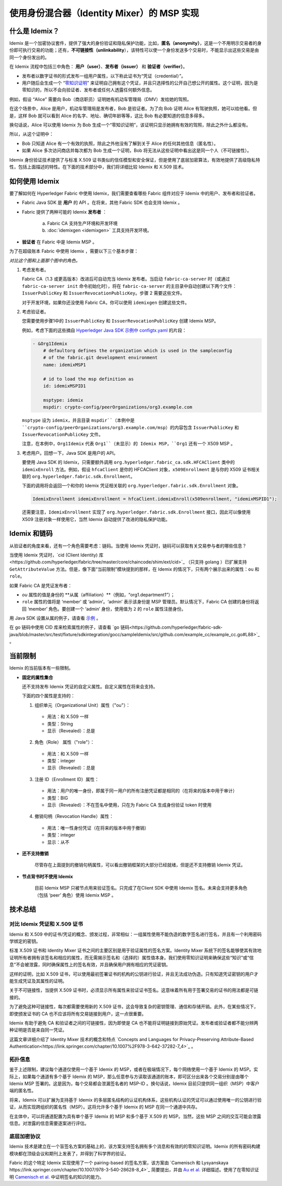 使用身份混合器（Identity Mixer）的 MSP 实现
==========================================================================

什么是 Idemix？
---------------

Idemix 是一个加密协议套件，提供了强大的身份验证和隐私保护功能，比如，**匿名（anonymity）**，这是一个不用明示交易者的身份即可执行交易的功能；还有，**不可链接性（unlinkability**），该特性可以使一个身份发送多个交易时，不能显示出这些交易是由同一个身份发出的。

在 Idemix 流程中包括三中角色： **用户（user）**、**发布者（issuer）** 和 **验证者（verifier）**。

.. image:: images/idemix-overview.png

* 发布者以数字证书的形式发布一组用户属性，以下称此证书为“凭证（credential）”。
* 用户随后会生成一个 “`零知识证明 <https://en.wikipedia.org/wiki/Zero-"knowledge_proof>`_” 来证明自己拥有这个凭证，并且只选择性的公开自己想公开的属性。这个证明，因为是零知识的，所以不会向验证者、发布者或任何人透露任何额外信息。

例如，假设 “Alice” 需要向 Bob（商店职员）证明她有机动车管理局（DMV）发给她的驾照。

在这个场景中，Alice 是用户，机动车管理局是发布者，Bob 是验证者。为了向 Bob 证明 Alice 有驾驶执照，她可以给他看。但是，这样 Bob 就可以看到 Alice 的名字、地址、确切年龄等等，这比 Bob 有必要知道的信息多得多。

换句话说，Alice 可以使用 Idemix 为 Bob 生成一个“零知识证明”，该证明只显示她拥有有效的驾照，除此之外什么都没有。

所以，从这个证明中：

* Bob 只知道 Alice 有一个有效的执照，除此之外他没有了解到关于 Alice 的任何其他信息（匿名性）。
* 如果 Alice 多次访问商店并每次都为 Bob 生成一个证明，Bob 将无法从这些证明中看出这是同一个人（不可链接性）。

Idemix 身份验证技术提供了与标准 X.509 证书类似的信任模型和安全保证，但是使用了底层加密算法，有效地提供了高级隐私特性，包括上面描述的特性。在下面的技术部分中，我们将详细比较 Idemix 和 X.509 技术。

如何使用 Idemix
-----------------------------

要了解如何在 Hyperledger Fabric 中使用 Idemix，我们需要查看哪些 Fabric 组件对应于 Idemix 中的用户、发布者和验证者。

* Fabric Java SDK 是 **用户** 的 API 。在将来，其他 Fabric SDK 也会支持 Idemix 。

* Fabric 提供了两种可能的 Idemix **发布者** ：

   a) Fabric CA 支持生产环境和开发环境
   b) :doc:`idemixgen <idemixgen>` 工具支持开发环境。

* **验证者** 在 Fabric 中是 Idemix MSP 。

为了在超级账本 Fabric 中使用 Idemix ，需要以下三个基本步骤：

.. image:: images/idemix-three-steps.png
*对比这个图和上面那个图中的角色。*

1. 考虑发布者。

   Fabric CA（1.3 或更高版本）改进后可自动充当 Idemix 发布者。当启动 ``fabric-ca-server`` 时（或通过 ``fabric-ca-server init`` 命令初始化时），将在 ``fabric-ca-server`` 的主目录中自动创建以下两个文件：``IssuerPublicKey`` 和 ``IssuerRevocationPublicKey``。步骤 2 需要这些文件。

   对于开发环境，如果你还没使用 Fabric CA，你可以使用 ``idemixgen`` 创建这些文件。

2. 考虑验证者。

   您需要使用步骤1中的 ``IssuerPublicKey`` 和 ``IssuerRevocationPublicKey`` 创建 Idemix MSP。

   例如，考虑下面的这些摘自 `Hyperledger Java SDK 示例中 configtx.yaml <https://github.com/hyperledger/fabric-sdk-java/blob/master/src/test/fixture/sdkintegration/e2e-2Orgs/v1.3/configtx.yaml>`_ 的片段：

   .. code:: bash

      - &Org1Idemix
          # defaultorg defines the organization which is used in the sampleconfig
          # of the fabric.git development environment
          name: idemixMSP1

          # id to load the msp definition as
          id: idemixMSPID1

          msptype: idemix
          mspdir: crypto-config/peerOrganizations/org3.example.com

   ``msptype`` 设为 ``idemix``，并且目录 ``mspdir``（本例中是 ``crypto-config/peerOrganizations/org3.example.com/msp``）的内容包含 ``IssuerPublicKey`` 和 ``IssuerRevocationPublicKey`` 文件。

   注意，在本例中，``Org1Idemix`` 代表 ``Org1``（未显示）的 Idemix MSP，``Org1`` 还有一个 X509 MSP 。

3. 考虑用户。回想一下，Java SDK 是用户的 API。

   要使用 Java SDK 的 Idemix，只需要额外调用 ``org.hyperledger.fabric_ca.sdk.HFCAClient`` 类中的 ``idemixEnroll`` 方法。例如，假设 ``hfcaClient`` 是你的 HFCAClient 对象，``x509Enrollment`` 是与你的 X509 证书相关联的 ``org.hyperledger.fabric.sdk.Enrollment``。

   下面的调用将会返回一个和你的 Idemix 凭证相关联的 ``org.hyperledger.fabric.sdk.Enrollment`` 对象。

   .. code:: bash

      IdemixEnrollment idemixEnrollment = hfcaClient.idemixEnroll(x509enrollment, "idemixMSPID1");

   还需要注意，``IdemixEnrollment`` 实现了 ``org.hyperledger.fabric.sdk.Enrollment`` 接口，因此可以像使用 X509 注册对象一样使用它，当然 Idemix 自动提供了改进的隐私保护功能。

Idemix 和链码
--------------------

从验证者的角度来看，还有一个角色需要考虑：链码。当使用 Idemix 凭证时，链码可以获取有关交易参与者的哪些信息？

当使用 Idemix 凭证时，`cid (Client Identity) 库<https://github.com/hyperledger/fabric/tree/master/core/chaincode/shim/ext/cid>`_ （只支持 golang ）已扩展支持 ``GetAttributeValue`` 方法。但是，像下面“当前限制”模块提到的那样，在 Idemix 的情况下，只有两个展示出来的属性：``ou`` 和 ``role``。

如果 Fabric CA 是凭证发布者：

* `ou` 属性的值是身份的 **从属（affiliation）**（例如，“org1.department1”）；
* ``role`` 属性的值将是 ‘member’ 或 ‘admin’。‘admin’ 表示该身份是 MSP 管理员。默认情况下，Fabric CA 创建的身份将返回 ‘member’ 角色。要创建一个 ‘admin’ 身份，使用值为 ``2`` 的 ``role`` 属性注册身份。

用 Java SDK 设置从属的例子，请查看 `示例 <https://github.com/hyperledger/fabric-sdk-java/blob/master/src/test/java/org/hyperledger/fabric/sdkintegration/End2endIdemixIT.java#L121>`_ 。

在 go 链码中使用 CID 库来检索属性的例子，请查看 `go 链码<https://github.com/hyperledger/fabric-sdk-java/blob/master/src/test/fixture/sdkintegration/gocc/sampleIdemix/src/github.com/example_cc/example_cc.go#L88>`_ 。

当前限制
-------------------

Idemix 的当前版本有一些限制。

* **固定的属性集合**

  还不支持发布 Idemix 凭证的自定义属性。自定义属性在将来会支持。

  下面的四个属性是支持的：

  1. 组织单元（Organizational Unit）属性（\"ou\"）：

   - 用法：和 X.509 一样
   - 类型：String
   - 显示（Revealed）：总是

  2. 角色（Role） 属性（\"role\"）：

   - 用法：和 X.509 一样
   - 类型：integer
   - 显示（Revealed）：总是

  3. 注册 ID（Enrollment ID）属性：

   - 用法：用户的唯一身份，即属于同一用户的所有注册凭证都是相同的（在将来的版本中用于审计）
   - 类型：BIG
   - 显示（Revealed）：不在签名中使用，只在为 Fabric CA 生成身份验证 token 时使用

  4. 撤销句柄（Revocation Handle）属性：

   - 用法：唯一性身份凭证（在将来的版本中用于撤销）
   - 类型：integer
   - 显示：从不

* **还不支持撤销** 

   尽管存在上面提到的撤销句柄属性，可以看出撤销框架的大部分已经就绪，但是还不支持撤销 Idemix 凭证。

* **节点背书时不使用 Idemix**

   目前 Idemix MSP 只被节点用来验证签名。只完成了在Client SDK 中使用 Idemix 签名。未来会支持更多角色（包括 ‘peer’ 角色）使用 Idemix MSP 。

技术总结
-----------------

对比 Idemix 凭证和 X.509 证书
~~~~~~~~~~~~~~~~~~~~~~~~~~~~~~~~~~~~~~~~~~~~~~~~~~

Idemix 和 X.509 中的证书/凭证的概念、颁发过程，非常相似：一组属性使用不能伪造的数字签名进行签名，并且有一个利用密码学绑定的密钥。

标准 X.509 证书和 Identity Mixer 证书之间的主要区别是用于验证属性的签名方案。Identity Mixer 系统下的签名能够使其有效地证明所有者拥有该签名和相应的属性，而无需揭示签名和（选择的）属性值本身。我们使用零知识证明来确保这些“知识”或“信息”不会被泄露，同时确保属性上的签名有效，并且确保用户拥有相应的凭证密钥。

这样的证明，比如 X.509 证书，可以使用最初签署证书的机构的公钥进行验证，并且无法成功伪造。只有知道凭证密钥的用户才能生成凭证及其属性的证明。

关于不可链接性，当提供 X.509 证书时，必须显示所有属性来验证证书签名。这意味着所有用于签署交易的证书的用法都是可链接的。

为了避免这种可链接性，每次都需要使用新的 X.509 证书，这会导致复杂的密钥管理、通信和存储开销。此外，在某些情况下，即使颁发证书的 CA 也不应该将所有交易链接到用户，这一点很重要。

Idemix 有助于避免 CA 和验证者之间的可链接性，因为即使是 CA 也不能将证明链接到原始凭证。发布者或验证者都不能分辨两种证明是否是来自同一凭证。

这篇文章详细介绍了 Identity Mixer 技术的概念和特点 `Concepts and Languages for Privacy-Preserving Attribute-Based Authentication<https://link.springer.com/chapter/10.1007%2F978-3-642-37282-7_4>`_ 。

拓扑信息
~~~~~~~~~~~~~~~~~~~~

鉴于上述限制，建议每个通道仅使用一个基于 Idemix 的 MSP，或者在极端情况下，每个网络使用一个基于 Idemix 的 MSP。实际上，如果每个通道有多个基于 Idemix 的 MSP，那么任意参与方读取该通道的账本，即可区分出来各个交易分别是由哪个 Idemix MSP 签署的。这是因为，每个交易都会泄漏签名者的 MSP-ID 。换句话说，Idemix 目前只提供同一组织（MSP）中客户端的匿名性。

将来，Idemix 可以扩展为支持基于 Idemix 的多层匿名结构的认证机构体系，这些机构认证的凭证可以通过使用唯一的公钥进行验证，从而实现跨组织的匿名性（MSP）。这将允许多个基于 Idemix 的 MSP 在同一个通道中共存。

在主体中，可以将通道配置为具有单个基于 Idemix 的 MSP 和多个基于 X.509 的 MSP。当然，这些 MSP 之间的交互可能会泄露信息。对泄露的信息需要逐案进行评估。

底层加密协议
~~~~~~~~~~~~~~~~~~~~~~~~~~~~~~~~~~

Idemix 技术是建立在一个盲签名方案的基础上的，该方案支持签名拥有多个消息和有效的的零知识证明。Idemix 的所有密码构建模块都在顶级会议和期刊上发表了，并得到了科学界的验证。

Fabric 的这个特定 Idemix 实现使用了一个 pairing-based 的签名方案，该方案由 `Camenisch 和 Lysyanskaya https://link.springer.com/chapter/10.1007/978-3-540-28628-8_4>`_ 简要提出，并由 `Au et al. <https://link.springer.com/chapter/10.1007/11832072_8>`_ 详细描述。使用了在零知识证明 `Camenisch et al. <https://eprint.iacr.org/2016/663.pdf>`_ 中证明签名的知识的能力。

.. Licensed under Creative Commons Attribution 4.0 International License
   https://creativecommons.org/licenses/by/4.0/
